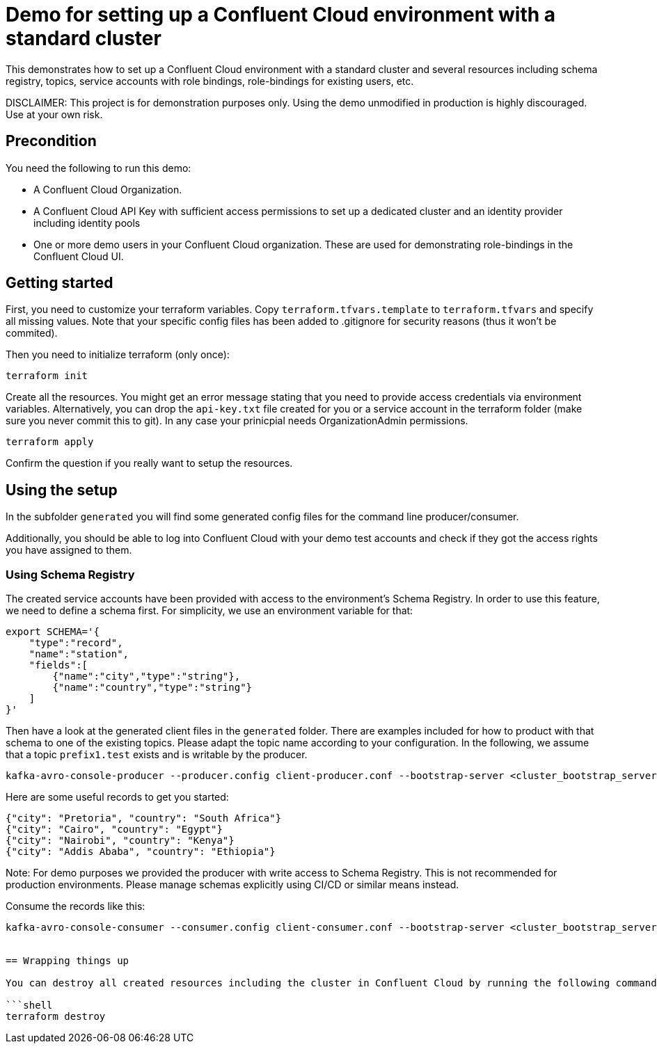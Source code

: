 = Demo for setting up a Confluent Cloud environment with a standard cluster

This demonstrates how to set up a Confluent Cloud environment with a standard cluster and several resources including schema registry, topics, service accounts with role bindings, role-bindings for existing users, etc.

DISCLAIMER: This project is for demonstration purposes only. Using the demo unmodified in production is highly discouraged. Use at your own risk.

== Precondition

You need the following to run this demo:

* A Confluent Cloud Organization.
* A Confluent Cloud API Key with sufficient access permissions to set up a dedicated cluster and an identity provider including identity pools
* One or more demo users in your Confluent Cloud organization. These are used for demonstrating role-bindings in the Confluent Cloud UI.

== Getting started

First, you need to customize your terraform variables. Copy `terraform.tfvars.template` to `terraform.tfvars` and specify all missing values. Note that your specific config files has been added to .gitignore for security reasons (thus it won't be commited).

Then you need to initialize terraform (only once):

```shell
terraform init
```

Create all the resources. You might get an error message stating that you need to provide access credentials via environment variables. Alternatively, you can drop the `api-key.txt` file created for you or a service account in the terraform folder (make sure you never commit this to git). In any case your prinicpial needs OrganizationAdmin permissions.

```shell
terraform apply
```

Confirm the question if you really want to setup the resources.

== Using the setup

In the subfolder `generated` you will find some generated config files for the command line producer/consumer.

Additionally, you should be able to log into Confluent Cloud with your demo test accounts and check if they got the access rights you have assigned to them.


=== Using Schema Registry

The created service accounts have been provided with access to the environment's Schema Registry. In order to use this feature, we need to define a schema first. For simplicity, we use an environment variable for that:

```shell
export SCHEMA='{
    "type":"record",
    "name":"station",
    "fields":[
        {"name":"city","type":"string"},
        {"name":"country","type":"string"}
    ]
}'
```

Then have a look at the generated client files in the `generated` folder. There are examples included for how to product with that schema to one of the existing topics.
Please adapt the topic name according to your configuration. In the following, we assume that a topic `prefix1.test` exists and is writable by the producer.

```shell
kafka-avro-console-producer --producer.config client-producer.conf --bootstrap-server <cluster_bootstrap_server>   --property schema.registry.url=<schema_registry_url> --property value.schema="$SCHEMA" --topic prefix1.test
```

Here are some useful records to get you started:

```json
{"city": "Pretoria", "country": "South Africa"}
{"city": "Cairo", "country": "Egypt"}
{"city": "Nairobi", "country": "Kenya"}
{"city": "Addis Ababa", "country": "Ethiopia"}
```

Note: For demo purposes we provided the producer with write access to Schema Registry. This is not recommended for production environments. Please manage schemas explicitly using CI/CD or similar means instead.

Consume the records like this:

```shell
kafka-avro-console-consumer --consumer.config client-consumer.conf --bootstrap-server <cluster_bootstrap_server> --property schema.registry.url=<schema_registry_url> --from-beginning --topic prefix1.test


== Wrapping things up

You can destroy all created resources including the cluster in Confluent Cloud by running the following command:

```shell
terraform destroy
```
